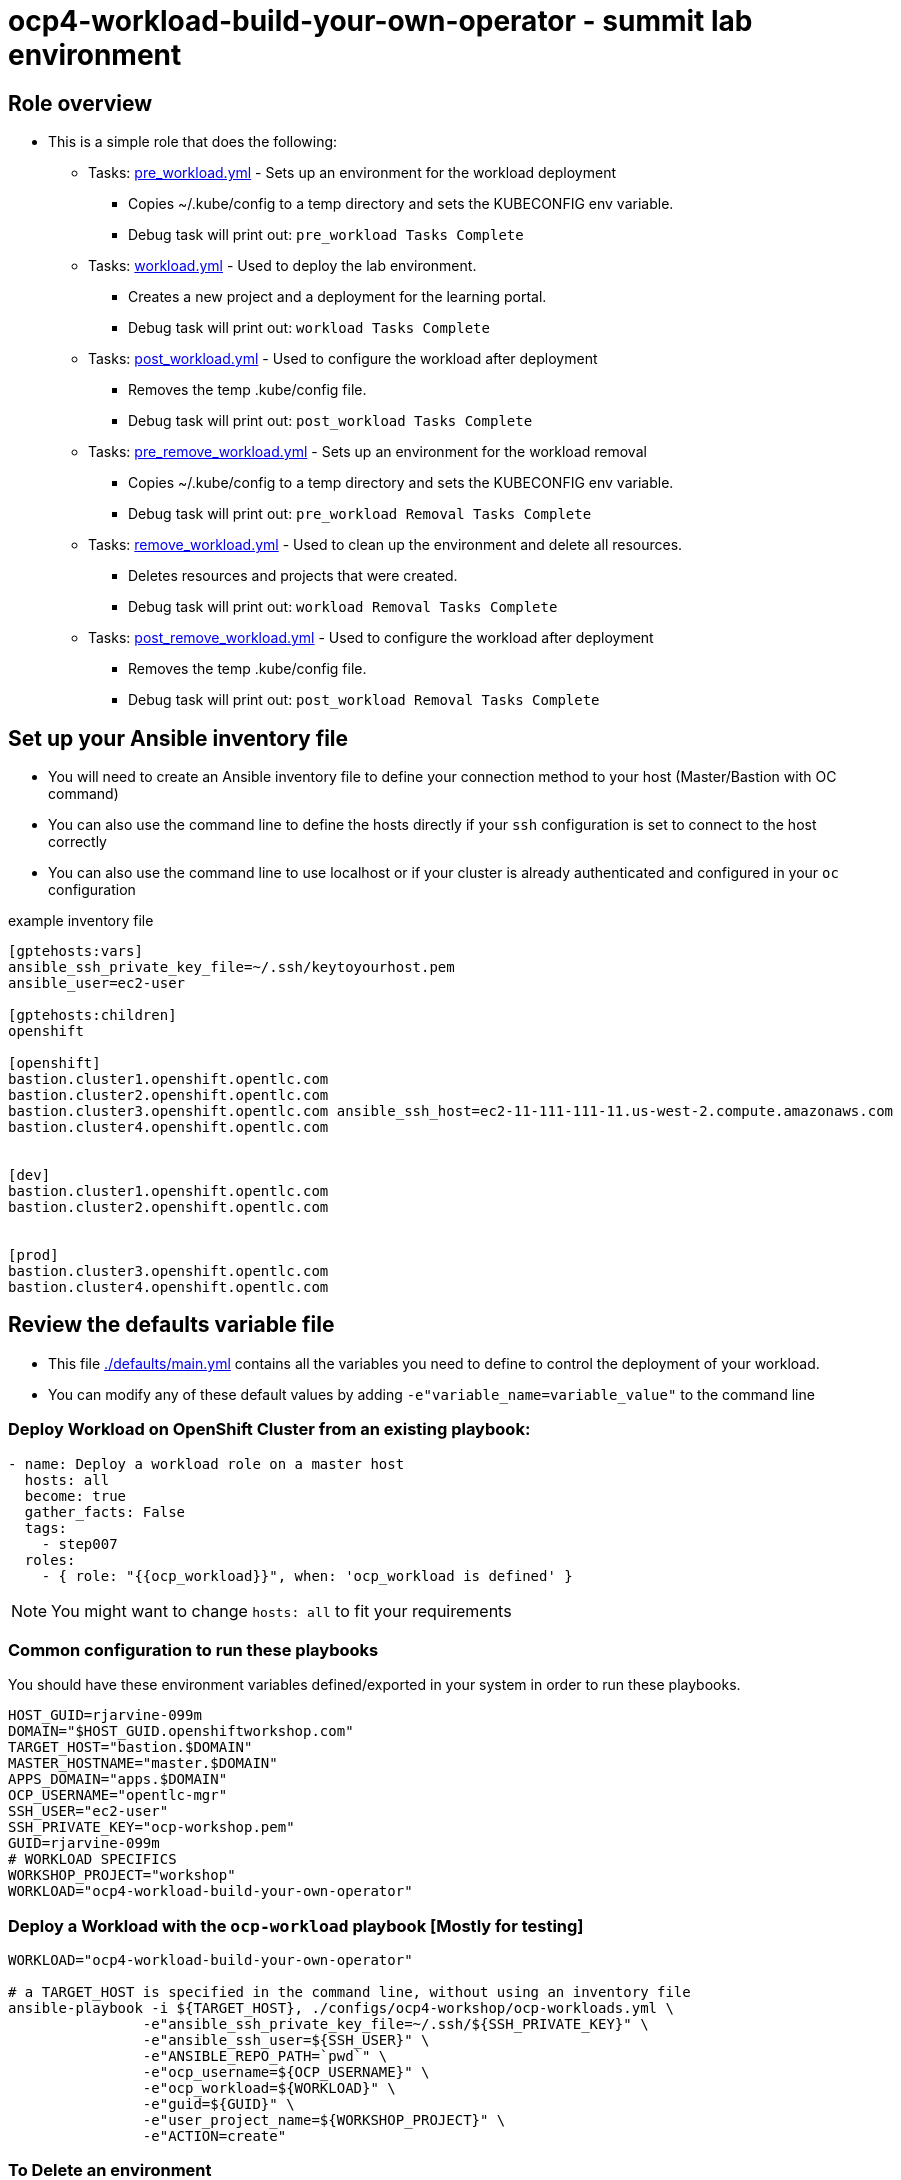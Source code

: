 = ocp4-workload-build-your-own-operator - summit lab environment

== Role overview

* This is a simple role that does the following:
** Tasks: link:./tasks/pre_workload.yml[pre_workload.yml] - Sets up an
 environment for the workload deployment
*** Copies ~/.kube/config to a temp directory and sets the KUBECONFIG env variable.
*** Debug task will print out: `pre_workload Tasks Complete`

** Tasks: link:./tasks/workload.yml[workload.yml] - Used to deploy the
 lab environment.
*** Creates a new project and a deployment for the learning portal.
*** Debug task will print out: `workload Tasks Complete`

** Tasks: link:./tasks/post_workload.yml[post_workload.yml] - Used to
 configure the workload after deployment
*** Removes the temp .kube/config file.
*** Debug task will print out: `post_workload Tasks Complete`

** Tasks: link:./tasks/pre_remove_workload.yml[pre_remove_workload.yml] - Sets up an
 environment for the workload removal
*** Copies ~/.kube/config to a temp directory and sets the KUBECONFIG env variable.
*** Debug task will print out: `pre_workload Removal Tasks Complete`

** Tasks: link:./tasks/remove_workload.yml[remove_workload.yml] - Used to clean up the environment and delete all resources.
*** Deletes resources and projects that were created.
*** Debug task will print out: `workload Removal Tasks Complete`

** Tasks: link:./tasks/post_remove_workload.yml[post_remove_workload.yml] - Used to
 configure the workload after deployment
*** Removes the temp .kube/config file.
*** Debug task will print out: `post_workload Removal Tasks Complete`

== Set up your Ansible inventory file

* You will need to create an Ansible inventory file to define your connection
 method to your host (Master/Bastion with OC command)

* You can also use the command line to define the hosts directly if your `ssh`
 configuration is set to connect to the host correctly

* You can also use the command line to use localhost or if your cluster is
 already authenticated and configured in your `oc` configuration
[source, ini]

.example inventory file
----
[gptehosts:vars]
ansible_ssh_private_key_file=~/.ssh/keytoyourhost.pem
ansible_user=ec2-user

[gptehosts:children]
openshift

[openshift]
bastion.cluster1.openshift.opentlc.com
bastion.cluster2.openshift.opentlc.com
bastion.cluster3.openshift.opentlc.com ansible_ssh_host=ec2-11-111-111-11.us-west-2.compute.amazonaws.com
bastion.cluster4.openshift.opentlc.com


[dev]
bastion.cluster1.openshift.opentlc.com
bastion.cluster2.openshift.opentlc.com


[prod]
bastion.cluster3.openshift.opentlc.com
bastion.cluster4.openshift.opentlc.com
----


== Review the defaults variable file

* This file link:./defaults/main.yml[./defaults/main.yml] contains all the variables you
 need to define to control the deployment of your workload.

* You can modify any of these default values by adding
`-e"variable_name=variable_value"` to the command line

=== Deploy Workload on OpenShift Cluster from an existing playbook:

[source,yaml]
----
- name: Deploy a workload role on a master host
  hosts: all
  become: true
  gather_facts: False
  tags:
    - step007
  roles:
    - { role: "{{ocp_workload}}", when: 'ocp_workload is defined' }

----
NOTE: You might want to change `hosts: all` to fit your requirements

=== Common configuration to run these playbooks
You should have these environment variables defined/exported in your system in order
to run these playbooks.

----
HOST_GUID=rjarvine-099m
DOMAIN="$HOST_GUID.openshiftworkshop.com"
TARGET_HOST="bastion.$DOMAIN"
MASTER_HOSTNAME="master.$DOMAIN"
APPS_DOMAIN="apps.$DOMAIN"
OCP_USERNAME="opentlc-mgr"
SSH_USER="ec2-user"
SSH_PRIVATE_KEY="ocp-workshop.pem"
GUID=rjarvine-099m
# WORKLOAD SPECIFICS
WORKSHOP_PROJECT="workshop"
WORKLOAD="ocp4-workload-build-your-own-operator"
----

=== Deploy a Workload with the `ocp-workload` playbook [Mostly for testing]
----
WORKLOAD="ocp4-workload-build-your-own-operator"

# a TARGET_HOST is specified in the command line, without using an inventory file
ansible-playbook -i ${TARGET_HOST}, ./configs/ocp4-workshop/ocp-workloads.yml \
                -e"ansible_ssh_private_key_file=~/.ssh/${SSH_PRIVATE_KEY}" \
                -e"ansible_ssh_user=${SSH_USER}" \
                -e"ANSIBLE_REPO_PATH=`pwd`" \
                -e"ocp_username=${OCP_USERNAME}" \
                -e"ocp_workload=${WORKLOAD}" \
                -e"guid=${GUID}" \
                -e"user_project_name=${WORKSHOP_PROJECT}" \
                -e"ACTION=create"
----

=== To Delete an environment
----
WORKLOAD="ocp4-workload-build-your-own-operator"

# a TARGET_HOST is specified in the command line, without using an inventory file
ansible-playbook -i ${TARGET_HOST}, ./configs/ocp4-workshop/ocp-workloads.yml \
                -e"ansible_ssh_private_key_file=~/.ssh/${SSH_PRIVATE_KEY}" \
                -e"ansible_ssh_user=${SSH_USER}" \
                -e"ANSIBLE_REPO_PATH=`pwd`" \
                -e"ocp_username=${OCP_USERNAME}" \
                -e"ocp_workload=${WORKLOAD}" \
                -e"guid=${GUID}" \
                -e"user_project_name=${WORKSHOP_PROJECT}" \
                -e"ACTION=remove"
----

=== Additional information

== Additional configuration
You can alter the defaults provided when running your ansible role by
providing the name of the variable via *ENV* variable (with -e).

The values that can be set (and the defaults) are:

----
become_override: false # set to true if your SSH_USER is something other than opentlc-mgr, e.g. ec2-user
ocp_username: opentlc-mgr

user_project_name: workshop
user_application_name: demo


----
